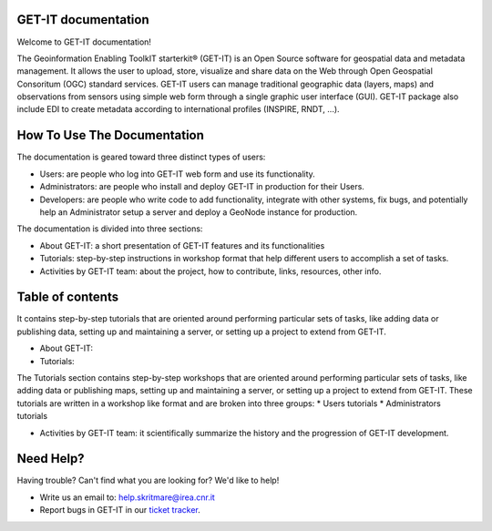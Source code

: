 .. GET-IT documentation master file, created by
   sphinx-quickstart on Tue Mar 31 11:08:04 2015.
   You can adapt this file completely to your liking, but it should at least
   contain the root `toctree` directive.

GET-IT documentation
===================================
Welcome to GET-IT documentation!

The Geoinformation Enabling ToolkIT starterkit® (GET-IT) is an Open Source software for geospatial data and metadata management. 
It allows the user to upload, store, visualize and share data on the Web through Open Geospatial Consoritum (OGC) standard services. 
GET-IT users can manage traditional geographic data (layers, maps) and observations from sensors using simple web form through a single graphic user interface (GUI). GET-IT package also include EDI to create metadata according to international profiles (INSPIRE, RNDT, ...).

How To Use The Documentation
============

The documentation is geared toward three distinct types of users: 

* Users: are people who log into GET-IT web form and use its functionality.
* Administrators: are people who install and deploy GET-IT in production for their Users.
* Developers: are people who write code to add functionality, integrate with other systems, fix bugs, and potentially help an Administrator setup a server and deploy a GeoNode instance for production.

The documentation is divided into three sections:

* About GET-IT: a short presentation of GET-IT features and its functionalities
* Tutorials: step-by-step instructions in workshop format that help different users to accomplish a set of tasks.
* Activities by GET-IT team: about the project, how to contribute, links, resources, other info. 

Table of contents
=========

It contains step-by-step tutorials that are oriented around performing particular sets of tasks, like adding data or publishing data, setting up and maintaining a server, or setting up a project to extend from GET-IT. 

* About GET-IT:

* Tutorials:

The Tutorials section contains step-by-step workshops that are oriented around performing particular sets of tasks, like adding data or publishing maps, setting up and maintaining a server, or setting up a project to extend from GET-IT. These tutorials are written in a workshop like format and are broken into three groups: 
* Users tutorials
* Administrators tutorials 


* Activities by GET-IT team: it scientifically summarize the history and the progression of GET-IT development. 



Need Help?
==========

Having trouble? Can't find what you are looking for? We'd like to help!


* Write us an email to: help.skritmare@irea.cnr.it
* Report bugs in GET-IT in our `ticket tracker`_.

.. _ticket tracker: https://github.com/SP7-Ritmare/starterkit
